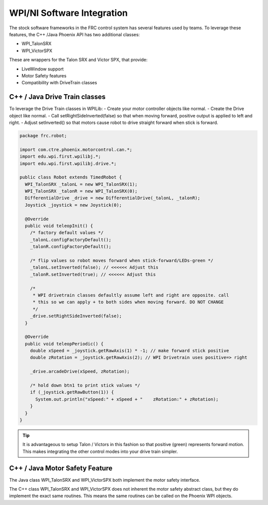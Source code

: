 WPI/NI Software Integration
===========================

The stock software frameworks in the FRC control system has several features used by teams.
To leverage these features, the C++ /Java Phoenix API has two additional classes:

- WPI_TalonSRX
- WPI_VictorSPX

These are wrappers for the Talon SRX and Victor SPX, that provide:

- LiveWindow support
- Motor Safety features
- Compatibility with DriveTrain classes



C++ / Java Drive Train classes
~~~~~~~~~~~~~~~~~~~~~~~~~~~~~~~~~~~~~~~~~~~~~~~~~~~~~~~~~~~~~~~~~~~~~~~~~~~~~~~~~~~~~~
To leverage the Drive Train classes in WPILib:
- Create your motor controller objects like normal.
- Create the Drive object like normal.
- Call setRightSideInverted(false) so that when moving forward, positive output is applied to left and right.
- Adjust setInverted() so that motors cause robot to drive straight forward when stick is forward.

.. code-block :: java

  package frc.robot;
  
  import com.ctre.phoenix.motorcontrol.can.*;
  import edu.wpi.first.wpilibj.*;
  import edu.wpi.first.wpilibj.drive.*;
  
  public class Robot extends TimedRobot {
    WPI_TalonSRX _talonL = new WPI_TalonSRX(1);
    WPI_TalonSRX _talonR = new WPI_TalonSRX(0);
    DifferentialDrive _drive = new DifferentialDrive(_talonL, _talonR);
    Joystick _joystick = new Joystick(0);
  
    @Override
    public void teleopInit() {
      /* factory default values */
      _talonL.configFactoryDefault();
      _talonR.configFactoryDefault();
  
      /* flip values so robot moves forward when stick-forward/LEDs-green */
      _talonL.setInverted(false); // <<<<<< Adjust this
      _talonR.setInverted(true); // <<<<<< Adjust this
  
      /*
       * WPI drivetrain classes defaultly assume left and right are opposite. call
       * this so we can apply + to both sides when moving forward. DO NOT CHANGE
       */
      _drive.setRightSideInverted(false);
    }
  
    @Override
    public void teleopPeriodic() {
      double xSpeed = _joystick.getRawAxis(1) * -1; // make forward stick positive
      double zRotation = _joystick.getRawAxis(2); // WPI Drivetrain uses positive=> right
  
      _drive.arcadeDrive(xSpeed, zRotation);
  
      /* hold down btn1 to print stick values */
      if (_joystick.getRawButton(1)) {
        System.out.println("xSpeed:" + xSpeed + "    zRotation:" + zRotation);
      }
    }
  }


.. tip :: It is advantageous to setup Talon / Victors in this fashion so that positive (green) represents forward motion.  This makes integrating the other control modes into your drive train simpler.

C++ / Java Motor Safety Feature
~~~~~~~~~~~~~~~~~~~~~~~~~~~~~~~~~~~~~~~~~~~~~~~~~~~~~~~~~~~~~~~~~~~~~~~~~~~~~~~~~~~~~~
The Java class WPI_TalonSRX and WPI_VictorSPX both implement the motor safety interface. 

The C++ class WPI_TalonSRX and WPI_VictorSPX does not inherent the motor safety abstract class, but they do implement the exact same routines.
This means the same routines can be called on the Phoenix WPI objects.


